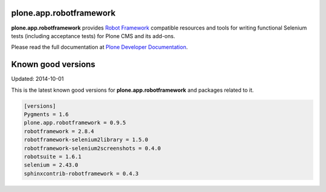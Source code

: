 plone.app.robotframework
------------------------

.. image:: https://secure.travis-ci.org/plone/plone.app.robotframework.png
     :target: http://travis-ci.org/plone/plone.app.robotframework

.. image:: https://saucelabs.com/buildstatus/parobotframework
       :target: https://saucelabs.com/u/parobotframework

.. image:: https://pypip.in/v/plone.app.robotframework/badge.png
        :target: https://crate.io/packages/plone.app.robotframework

**plone.app.robotframework** provides `Robot Framework
<http://code.google.com/p/robotframework/>`_ compatible resources and tools for
writing functional Selenium tests (including acceptance tests) for Plone CMS
and its add-ons.

Please read the full documentation at `Plone Developer Documentation
<http://developer.plone.org/reference_manuals/external/plone.app.robotframework/>`_.

Known good versions
-------------------

Updated: 2014-10-01

This is the latest known good versions for **plone.app.robotframework** and
packages related to it.

.. code:: ini

   [versions]
   Pygments = 1.6
   plone.app.robotframework = 0.9.5
   robotframework = 2.8.4
   robotframework-selenium2library = 1.5.0
   robotframework-selenium2screenshots = 0.4.0
   robotsuite = 1.6.1
   selenium = 2.43.0
   sphinxcontrib-robotframework = 0.4.3

.. Remember to update also versions.cfg!
